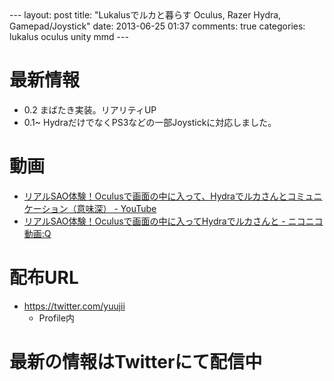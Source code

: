 #+BEGIN_HTML
---
layout: post
title: "Lukalusでルカと暮らす Oculus, Razer Hydra, Gamepad/Joystick"
date: 2013-06-25 01:37
comments: true
categories: lukalus oculus unity mmd
---
#+END_HTML


* 最新情報
  - 0.2 まばたき実装。リアリティUP
  - 0.1~ HydraだけでなくPS3などの一部Joystickに対応しました。

* 動画
  - [[http://youtu.be/GSFnOWU3S-Q][リアルSAO体験！Oculusで画面の中に入って、Hydraでルカさんとコミュニケーション（意味深） - YouTube]]
  - [[http://www.nicovideo.jp/watch/sm21199045][リアルSAO体験！Oculusで画面の中に入ってHydraでルカさんと - ニコニコ動画:Q]]

* 配布URL
  - https://twitter.com/yuujii
    - Profile内

* 最新の情報はTwitterにて配信中

